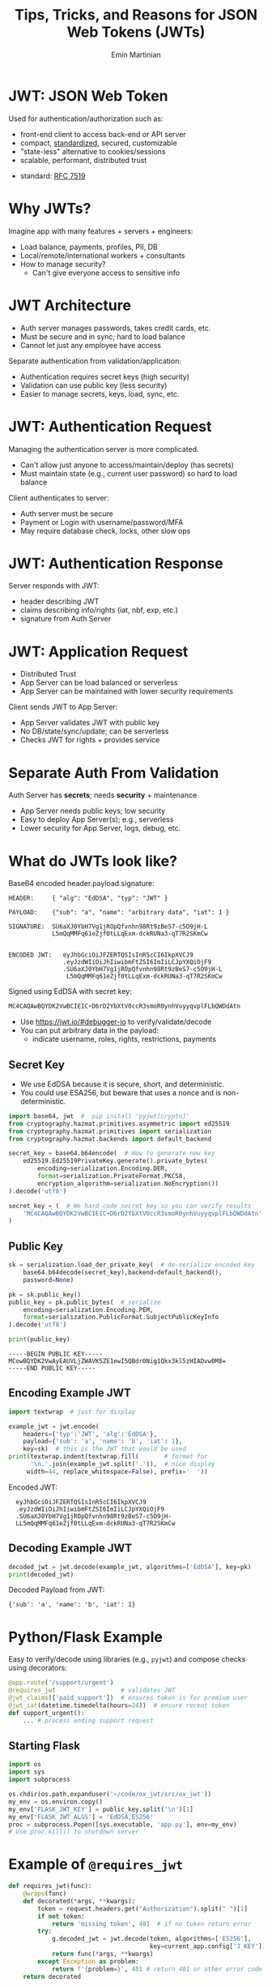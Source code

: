 

#+COMMENT: using timestamp:nil suppresses "created at" in title
#+COMMENT: using num:nil prevents slide titles being numbered
#+OPTIONS: timestamp:nil num:nil

#+REVEAL_REVEAL_JS_VERSION: 4
#+REVEAL_ROOT: https://cdn.jsdelivr.net/npm/reveal.js@4.0.0/
#+REVEAL_PLUGINS: (notes)
#+REVEAL_THEME: solarized
#+REVEAL_INIT_OPTIONS: fragments:true, transition:'fade'


#+COMMENT: Use `s` to engage speaker mode

#+TITLE: Tips, Tricks, and Reasons for JSON Web Tokens (JWTs)
#+AUTHOR: Emin Martinian


* Basic Setup :noexport:

#+BEGIN_SRC emacs-lisp :exports none
(require 'ox-reveal)

;; Make sure to use version 4.0 and set REVEAL_REVEAL_JS_VERSION below
(setq org-reveal-root "https://cdn.jsdelivr.net/npm/reveal.js@4.0.0/")
(setq org-reveal-plugins '(notes))
(setq org-export-babel-evaluate 't)
#+END_SRC

#+RESULTS:
: t


* Code Fragment Example :noexport:

#+BEGIN_SRC python
print("This appears immediately")
#+END_SRC

#+ATTR_REVEAL: :frag appear
#+BEGIN_SRC python
print("This appears after clicking")
#+END_SRC


* JWT: JSON Web Token

Used for authentication/authorization such as:

- front-end client to access back-end or API server
- compact, [[https://datatracker.ietf.org/doc/html/rfc7519][standardized]], secured, customizable
- "state-less" alternative to cookies/sessions
- scalable, performant, distributed trust


#+BEGIN_NOTES
- standard: [[https://datatracker.ietf.org/doc/html/rfc7519][RFC 7519]]
#+END_NOTES

* Why JWTs?

Imagine app with many features + servers + engineers:

#+ATTR_REVEAL: :frag (appear appear appear)
- Load balance, payments, profiles, PII, DB
- Local/remote/international workers + consultants
- How to manage security?
  - Can't give everyone access to sensitive info


* JWT Architecture
#+BEGIN_NOTES
- Auth server manages passwords, takes credit cards, etc.
- Must be secure and in sync; hard to load balance
- Cannot let just any employee have access
#+END_NOTES

Separate authentication from validation/application:
- Authentication requires secret keys (high security)
- Validation can use public key (less security)
- Easier to manage secrets, keys, load, sync, etc.

#+name: jwt-auth-vs-app-start
#+begin_src dot :cmdline -Kdot -Tjpg :exports results :file images/jwt-auth-vs-app-start.jpg :eval never-export

digraph auth_system {
    // Define subgraphs
    subgraph top {
        rank=same;
        AuthServer [label="Auth Server", shape=box];
        hidden [style=invis];
        AppServer [label="App Server", shape=box];
    }

    subgraph bottom {
        rank=same;
        Client [label="Client", shape=box];
    }

    // Define connections
    AuthServer -> Client [label="JWT", constraint=false, splines=ortho, style=invis];
    Client -> AuthServer [label="Authenticate\n(e.g., login\nor OAuth\nor credit card)", constraint=false, splines=ortho, style=invis];
    Client -> AppServer [label="Request Service\nusing JWT", constraint=false, splines=ortho,style=invis];

    // Define hidden edges to force layout
    AuthServer -> hidden [style=invis];
    hidden -> AppServer [style=invis];
    hidden -> Client [style=invis];
}

#+end_src

#+RESULTS: jwt-auth-vs-app-start
[[file:images/jwt-auth-vs-app-start.jpg]]


* JWT: Authentication Request

#+BEGIN_NOTES
Managing the authentication server is more complicated.
- Can't allow just anyone to access/maintain/deploy (has secrets)
- Must maintain state (e.g., current user password) so hard to load balance
#+END_NOTES


Client authenticates to server:

#+ATTR_REVEAL: :frag (appear appear)
- Auth server must be secure
- Payment or Login with username/password/MFA
- May require database check, locks, other slow ops



#+name: jwt-auth-vs-app-auth
#+begin_src dot :cmdline -Kdot -Tjpg :exports results :file images/jwt-auth-vs-app-auth.jpg :eval never-export

digraph auth_system {
    // Define subgraphs
    subgraph top {
        rank=same;
        AuthServer [label="Auth Server", shape=box];
        hidden [style=invis];
        AppServer [label="App Server", shape=box];
    }

    subgraph bottom {
        rank=same;
        Client [label="Client", shape=box];
    }

    // Define connections
    AuthServer -> Client [label="JWT", constraint=false, splines=ortho, style=invis];
    Client -> AuthServer [label="Authenticate\n(e.g., login\nor OAuth or\ncredit card)", constraint=false, splines=ortho];
    Client -> AppServer [label="Request Service\nusing JWT", constraint=false, splines=ortho,style=invis];

    // Define hidden edges to force layout
    AuthServer -> hidden [style=invis];
    hidden -> AppServer [style=invis];
    hidden -> Client [style=invis];
}

#+end_src

#+RESULTS: jwt-auth-vs-app-auth
[[file:images/jwt-auth-vs-app-auth.jpg]]


* JWT: Authentication Response

Server responds with JWT:

#+ATTR_REVEAL: :frag (appear appear)
- header describing JWT
- claims describing info/rights (iat, nbf, exp, etc.)
- signature from Auth Server

#+name: jwt-auth-vs-app-auth-response
#+begin_src dot :cmdline -Kdot -Tjpg :exports results :file images/jwt-auth-vs-app-auth-response.jpg :eval never-export

digraph auth_system {
    // Define subgraphs
    subgraph top {
        rank=same;
        AuthServer [label="Auth Server", shape=box];
        hidden [style=invis];
        AppServer [label="App Server", shape=box];
    }

    subgraph bottom {
        rank=same;
        Client [label="Client", shape=box];
    }

    // Define connections
    AuthServer -> Client [label="JWT", constraint=false, splines=ortho];
    Client -> AuthServer [label="Authenticate\n(e.g., login\nor OAuth)", constraint=false, splines=ortho,style=invis];
    Client -> AppServer [label="Request Service\nusing JWT", constraint=false, splines=ortho,style=invis];

    // Define hidden edges to force layout
    AuthServer -> hidden [style=invis];
    hidden -> AppServer [style=invis];
    hidden -> Client [style=invis];
}

#+end_src

#+RESULTS: jwt-auth-vs-app-auth-response
[[file:images/jwt-auth-vs-app-auth-response.jpg]]


* JWT: Application Request

#+BEGIN_NOTES
- Distributed Trust
- App Server can be load balanced or serverless
- App Server can be maintained with lower security requirements
#+END_NOTES


Client sends JWT to App Server:

#+ATTR_REVEAL: :frag (appear appear)
- App Server validates JWT with public key
- No DB/state/sync/update; can be serverless
- Checks JWT for rights + provides service




#+name: jwt-auth-vs-app-request-app
#+begin_src dot :cmdline -Kdot -Tjpg :exports results :file images/jwt-auth-vs-app-request-app.jpg :eval never-export

digraph auth_system {
    // Define subgraphs
    subgraph top {
        rank=same;
        AuthServer [label="Auth Server", shape=box];
        hidden [style=invis];
        AppServer [label="App Server", shape=box];
    }

    subgraph bottom {
        rank=same;
        Client [label="Client", shape=box];
    }

    // Define connections
    AuthServer -> Client [label="JWT", constraint=false, splines=ortho,style=invis];
    Client -> AuthServer [label="Authenticate\n(e.g., login\nor OAuth)", constraint=false, splines=ortho,style=invis];
    Client -> AppServer [label="Send JWT to\nRequest Service", constraint=false, splines=ortho];

    // Define hidden edges to force layout
    AuthServer -> hidden [style=invis];
    hidden -> AppServer [style=invis];
    hidden -> Client [style=invis];
}

#+end_src

#+RESULTS: jwt-auth-vs-app-request-app
[[file:images/jwt-auth-vs-app-request-app.jpg]]





* Separate Auth From Validation

Auth Server has **secrets**; needs **security** + maintenance

#+ATTR_REVEAL: :frag (appear appear)
- App Server needs public keys; low security
- Easy to deploy App Server(s); e.g., serverless
- Lower security for App Server, logs, debug, etc.

#+name: jwt-auth-vs-app-separate
#+begin_src dot :cmdline -Kdot -Tjpg :exports results :file images/jwt-auth-vs-app-separate.jpg :eval never-export

digraph auth_system {
    // Define subgraphs
    subgraph top {
        rank=same;
        AuthServer [label="Auth Server", shape=box];
        hidden [style=invis];
        AppServer [label="App Server", shape=box];
    }

    subgraph bottom {
        rank=same;
        Client [label="Client", shape=box];
    }

    // Define connections
    AuthServer -> Client [label="JWT", constraint=false, splines=ortho,style=invis];
    Client -> AuthServer [label="Authenticate\n(e.g., login\nor OAuth)", constraint=false, splines=ortho,style=invis];
    Client -> AppServer [label="Send JWT to\nRequest Service", constraint=false, splines=ortho, style=invis];

    // Define hidden edges to force layout
    AuthServer -> hidden [style=invis];
    hidden -> AppServer [style=invis];
    hidden -> Client [style=invis];
}

#+end_src

#+RESULTS: jwt-auth-vs-app-separate
[[file:images/jwt-auth-vs-app-separate.jpg]]






* What do JWTs look like?

Base64 encoded header.payload.signature:

#+ATTR_REVEAL: :frag appear :frag_idx 1
#+BEGIN_src shell
HEADER:     { "alg": "EdDSA", "typ": "JWT" }
#+END_src

#+ATTR_REVEAL: :frag appear :frag_idx 2
#+BEGIN_src shell
PAYLOAD:    {"sub": "a", "name": "arbitrary data", "iat": 1 }
#+END_src

#+ATTR_REVEAL: :frag appear :frag_idx 3
#+BEGIN_src shell
SIGNATURE:  SU6aXJ0YbH7Vg1jROpQfvnhn98Rt9zBeS7-c5O9jH-L
            L5mQqMMFq61eZjf0tLLqExm-dckRUNa3-qT7R2SKmCw
            
#+END_src

#+ATTR_REVEAL: :frag appear :frag_idx 4
#+BEGIN_src shell
ENCODED JWT:   eyJhbGciOiJFZERTQSIsInR5cCI6IkpXVCJ9
               .eyJzdWIiOiJhIiwibmFtZSI6ImIiLCJpYXQiOjF9
               .SU6aXJ0YbH7Vg1jROpQfvnhn98Rt9zBeS7-c5O9jH-L
                L5mQqMMFq61eZjf0tLLqExm-dckRUNa3-qT7R2SKmCw
#+END_src


#+ATTR_REVEAL: :frag appear :frag_idx 5
Signed using EdDSA with secret key:

#+ATTR_REVEAL: :frag appear :frag_idx 5
#+BEGIN_src python
MC4CAQAwBQYDK2VwBCIEIC+D6rD2YbXtV0ccR3smoR0ynhVuyyqvplFLbQWDdAtn
#+END_src


#+BEGIN_NOTES
- Use https://jwt.io/#debugger-io to verify/validate/decode
- You can put arbitrary data in the payload:
  - indicate username, roles, rights, restrictions, payments
#+END_NOTES

** Secret Key

#+BEGIN_NOTES
- We use EdDSA because it is secure, short, and deterministic.
- You could use ESA256, but beware that uses a nonce and is non-deterministic.
#+END_NOTES

#+name: create-keys
#+BEGIN_SRC python :session jwt_example :exports code :python ~/code/ox_jwt/venv_ox_jwt/bin/python3 :eval never-export
import base64, jwt  #  pip install 'pyjwt[crypto]'
from cryptography.hazmat.primitives.asymmetric import ed25519
from cryptography.hazmat.primitives import serialization
from cryptography.hazmat.backends import default_backend

secret_key = base64.b64encode(  # How to generate new key
    ed25519.Ed25519PrivateKey.generate().private_bytes(
        encoding=serialization.Encoding.DER,
        format=serialization.PrivateFormat.PKCS8,
        encryption_algorithm=serialization.NoEncryption())
).decode('utf8')

secret_key = (  # We hard code secret key so you can verify results
    'MC4CAQAwBQYDK2VwBCIEIC+D6rD2YbXtV0ccR3smoR0ynhVuyyqvplFLbQWDdAtn'
)
#+END_SRC


** Public Key

#+name: get-public-key
#+BEGIN_SRC python :session jwt_example :exports both :results output :eval never-export
sk = serialization.load_der_private_key(  # de-serialize encoded key
    base64.b64decode(secret_key),backend=default_backend(),
    password=None)

pk = sk.public_key()
public_key = pk.public_bytes(  # serialize
    encoding=serialization.Encoding.PEM,
    format=serialization.PublicFormat.SubjectPublicKeyInfo
).decode('utf8')
                
print(public_key)
#+END_SRC


#+RESULTS: get-public-key
: -----BEGIN PUBLIC KEY-----
: MCowBQYDK2VwAyEAUVLjZWAVK5ZE1ewI5QBdr0Nig1Qkx3kl5zHIADvw0M8=
: -----END PUBLIC KEY-----



** Encoding Example JWT

#+NAME: encoded-jwt
#+BEGIN_SRC python :session jwt_example :exports both :results output :eval never-export
import textwrap  # just for display

example_jwt = jwt.encode(
    headers={'typ':'JWT', 'alg':'EdDSA'},
    payload={'sub': 'a', 'name': 'b', 'iat': 1},
    key=sk)  # this is the JWT that would be used
print(textwrap.indent(textwrap.fill(       # format for
      '\n.'.join(example_jwt.split('.')),  # nice display
     width=44, replace_whitespace=False), prefix='  '))
#+END_SRC

Encoded JWT:
#+RESULTS: encoded-jwt
:   eyJhbGciOiJFZERTQSIsInR5cCI6IkpXVCJ9
:   .eyJzdWIiOiJhIiwibmFtZSI6ImIiLCJpYXQiOjF9
:   .SU6aXJ0YbH7Vg1jROpQfvnhn98Rt9zBeS7-c5O9jH-
:   LL5mQqMMFq61eZjf0tLLqExm-dckRUNa3-qT7R2SKmCw

** Decoding Example JWT

#+NAME: decoded-jwt
#+BEGIN_SRC python :session jwt_example :exports both :results output :eval never-export
decoded_jwt = jwt.decode(example_jwt, algorithms=['EdDSA'], key=pk)
print(decoded_jwt)
#+END_SRC

Decoded Payload from JWT:
#+RESULTS: decoded-jwt
: {'sub': 'a', 'name': 'b', 'iat': 1}


* Python/Flask Example

Easy to verify/decode using libraries (e.g., =pyjwt=) and compose
checks using decorators:

#+BEGIN_SRC python
@app.route('/support/urgent')
@requires_jwt                  # validates JWT
@jwt_claims(['paid_support'])  # ensures token is for premium user
@jwt_iat(datetime.timedelta(hours=24))  # ensure recent token
def support_urgent():
    ... # process ending support request
#+END_SRC

** Starting Flask

#+name: start-flask
#+BEGIN_SRC python :session jwt_example :exports code :python ~/code/ox_jwt/venv_ox_jwt/bin/python3 :eval never-export
import os
import sys
import subprocess

os.chdir(os.path.expanduser('~/code/ox_jwt/src/ox_jwt'))
my_env = os.environ.copy()
my_env['FLASK_JWT_KEY'] = public_key.split('\n')[1]
my_env['FLASK_JWT_ALGS'] = 'EdDSA,ES256'
proc = subprocess.Popen([sys.executable, 'app.py'], env=my_env)
# Use proc.kill() to shutdown server

#+END_SRC

#+RESULTS: start-flask

* Example of =@requires_jwt=

#+BEGIN_SRC python
def requires_jwt(func):
    @wraps(func)
    def decorated(*args, **kwargs):        
        token = request.headers.get("Authorization").split(" ")[1]
        if not token:
            return 'missing token', 401  # if no token return error   
        try:
            g.decoded_jwt = jwt.decode(token, algorithms=['ES256'],
                                       key=current_app.config['J_KEY'])
            return func(*args, **kwargs)
        except Exception as problem:
            return f'{problem=}', 401 # return 401 or other error code
    return decorated
#+END_SRC

** Ensure Valid Token

#+name: ensure-valid-token
#+BEGIN_SRC python :session jwt_example :results output  :exports both :python ~/code/ox_jwt/venv_ox_jwt/bin/python3 :eval never-export
import requests

req = requests.get('http://127.0.0.1:5000/hello', headers={
    'Authorization': f'Bearer {example_jwt}mybad'})  # bad token
print(f'Bad token response:\n  code: {req.status_code}\n'
      f'  text: {req.text}\n')

req = requests.get('http://127.0.0.1:5000/hello', headers={
    'Authorization': f'Bearer {example_jwt}'})
print(f'Good token response:\n  code: {req.status_code}\n'
      f'  text: {req.text}\n')
#+END_SRC

#+RESULTS: ensure-valid-token
: Bad token response:
:   code: 401
:   text: problem=InvalidSignatureError('Signature verification failed')
: 
: Good token response:
:   code: 200
:   text: Hello World!



* Example of =@jwt_claims=

#+COMMENT: should we include or skip if tight on time?
#+COMMENT: or maybe have as backup slide

#+BEGIN_SRC python
def jwt_claims(claims_list):
    def make_decorator(func):
        @wraps(func)
        def decorated(*args, **kwargs):        
            missing = [c for c in claims_list
                       if not g.decoded_jwt.get(c)]
            if missing:
                return f'Missing claims: {missing}', 401
            return func(*args, **kwargs)
        return decorated
    return make_decorator
#+END_SRC

** Ensure Claims (Bad Token)

#+name: ensure-valid-claims-bad-token
#+BEGIN_SRC python :session jwt_example :results output  :exports both :python ~/code/ox_jwt/venv_ox_jwt/bin/python3 :eval never-export
import datetime, requests

req = requests.get('http://127.0.0.1:5000/support/urgent', headers={
    'Authorization': f'Bearer {example_jwt}'})  # bad token

print(f'Bad token response:\n  code: {req.status_code}\n'
      f'  text: {req.text}\n')
#+END_SRC

#+RESULTS: ensure-valid-claims-bad-token
: Bad token response:
:   code: 401
:   text: Missing claims: ['premium_user']

** Ensure Claims (Bad Claims)

#+name: ensure-valid-claims-bad-claim
#+BEGIN_SRC python :session jwt_example :results output  :exports both :python ~/code/ox_jwt/venv_ox_jwt/bin/python3 :eval never-export

premium_jwt = jwt.encode(headers={'typ':'JWT', 'alg':'EdDSA'},
    payload={'sub': 'a', 'premium_user': 'b', 'iat': 1}, key=sk)

req = requests.get('http://127.0.0.1:5000/support/urgent', headers={
    'Authorization': f'Bearer {premium_jwt}'})

print(f'Premium token response:\n  code: {req.status_code}\n'
      f'  text: {req.text}\n')
#+END_SRC

#+RESULTS: ensure-valid-claims-bad-claim
: Premium token response:
:   code: 401
:   text: Token age 20193 days, 17:37:05.670865 not within 0:00:30

** Ensure Claims (Success)

#+name: ensure-valid-claims-good
#+BEGIN_SRC python :session jwt_example :results output  :exports both :python ~/code/ox_jwt/venv_ox_jwt/bin/python3 :eval never-export
now = datetime.datetime.now(tz=datetime.timezone.utc).timestamp()
recent_premium_jwt = jwt.encode(headers={'typ':'JWT', 'alg':'EdDSA'},
    payload={'sub': 'a', 'premium_user': 'b', 'iat': int(now)}, key=sk)

req = requests.get('http://127.0.0.1:5000/support/urgent', headers={
    'Authorization': f'Bearer {recent_premium_jwt}'})

print(f'Recent premium token response:\n  code: {req.status_code}\n'
      f'  text: {req.text}\n')
#+END_SRC

#+RESULTS: ensure-valid-claims-good
: Recent premium token response:
:   code: 200
:   text: processing support request for user b


* Separate validation from parsing

#+BEGIN_NOTES
We can go one step beyond separating authentication from validation
and separate validation from parsing.

- aside: NGINX+JWTs can protect stand-alone sites
#+END_NOTES

- Validation can be slow for some keys
- Can use middleware to verify signature
- e.g., NGINX can verify before passing to app server

#+COMMENT: FIXME: consider diagram of NGINX idea

* Anti-Patterns

#+ATTR_REVEAL: :frag (appear appear appear)
- Beware using header fields to check signature
  - don't trust =alg= field or limit possibilities
  - be careful with =kid=, =jku=, =jwk=, etc.
- Don't simulate sessions with JWTs
- Token revocation issue: access/refresh tokens


* Revocation via Access/Refresh
  :PROPERTIES:
  :ID:       b06374ea-7534-4153-b5e6-8e2aa62a24c5
  :END:


#+ATTR_REVEAL: :frag (none appear)
- Problem: Can't cancel or logout a JWT 
- Solution: Refresh/Access token
  - "refresh token" with long expiry
  - used to get access token w/o credential check
  - "access token" with short expiry
  - can be used to access services


#+BEGIN_NOTES
On security events (role changes, credential changes, hacks), auth
server will invalidate refresh token + require new credential check.
#+END_NOTES

* Get Refresh Token

#+name: jwt-get-refresh
#+begin_src dot :cmdline -Kdot -Tjpg :exports results :file images/jwt-get-refresh.jpg :eval never-export


digraph auth_system {
    // Define subgraphs
    subgraph top {
        rank=same;
        AuthServer [label="Auth Server", shape=box];
        hidden [style=invis];
        AppServer [label="App Server", shape=box];
    }

    subgraph bottom {
        rank=same;
        Client [label="Client", shape=box];
    }

    // Define connections
    AuthServer -> Client [label="Get JWT\nRefresh Token\n(long lived)", constraint=false, splines=ortho];
    Client -> AuthServer [label="Authenticate\n(e.g., login\nor OAuth)", constraint=false, splines=ortho];
    Client -> AppServer [label="Send JWT to\nRequest Service", constraint=false, splines=ortho, style=invis];

    // Define hidden edges to force layout
    AuthServer -> hidden [style=invis];
    hidden -> AppServer [style=invis];
    hidden -> Client [style=invis];
}
#+END_SRC

#+RESULTS: jwt-get-refresh
[[file:images/jwt-get-refresh.jpg]]

* Get Access Token

#+name: jwt-get-access
#+begin_src dot :cmdline -Kdot -Tjpg :exports results :file images/jwt-get-access.jpg :eval never-export

digraph auth_system {
    // Define subgraphs
    subgraph top {
        rank=same;
        AuthServer [label="Auth Server", shape=box];
        hidden [style=invis];
        AppServer [label="App Server", shape=box];
    }

    subgraph bottom {
        rank=same;
        Client [label="Client", shape=box];
    }

    // Define connections
    AuthServer -> Client [label="Get JWT\nAccess Token\n(short lived)", constraint=false, splines=ortho];
    Client -> AuthServer [label="Send Refresh\nToken", constraint=false, splines=ortho];
    Client -> AppServer [label="Send JWT to\nRequest Service", constraint=false, splines=ortho, style=invis];

    // Define hidden edges to force layout
    AuthServer -> hidden [style=invis];
    hidden -> AppServer [style=invis];
    hidden -> Client [style=invis];
}
#+END_SRC

#+RESULTS: jwt-get-access
[[file:images/jwt-get-access.jpg]]

* Use Access Token

#+name: jwt-use-access
#+begin_src dot :cmdline -Kdot -Tjpg :exports results :file images/jwt-use-access.jpg :eval never-export

digraph auth_system {
    // Define subgraphs
    subgraph top {
        rank=same;
        AuthServer [label="Auth Server", shape=box];
        hidden [style=invis];
        AppServer [label="App Server", shape=box];
    }

    subgraph bottom {
        rank=same;
        Client [label="Client", shape=box];
    }

    // Define connections
    AuthServer -> Client [label="Get JWT\nAccess Token\n(short lived)", constraint=false, splines=ortho, style=invis];
    Client -> AuthServer [label="Send Refresh\nToken", constraint=false, splines=ortho,style=invis];
    Client -> AppServer [label="Send JWT\nAccess Token\nto Request Service", constraint=false, splines=ortho];

    // Define hidden edges to force layout
    AuthServer -> hidden [style=invis];
    hidden -> AppServer [style=invis];
    hidden -> Client [style=invis];
}
#+END_SRC

#+RESULTS: jwt-use-access
[[file:images/jwt-use-access.jpg]]

* Revocation

#+name: jwt-revoke
#+begin_src dot :cmdline -Kdot -Tjpg :exports results :file images/jwt-revoke.jpg :eval never-export

digraph auth_system {
    // Define subgraphs
    subgraph top {
        rank=same;
        AuthServer [label="Auth Server", shape=box];
        hidden [style=invis];
        AppServer [label="App Server", shape=box];
    }

    subgraph bottom {
        rank=same;
        Client [label="Client", shape=box];
    }

    // Define connections
    AuthServer -> Client [label="Cancel Refresh\nToken.  Require\nFresh Login", constraint=false, splines=ortho, penwidth=0, dir=none];
    Client -> AuthServer [label="Logout/Cancel\n or Fraud\nDetected", constraint=false, splines=ortho, style=dashed];
    Client -> AppServer [label="Send JWT\nAccess Token\nto Request Service", constraint=false, splines=ortho, style=invis];


    // Define hidden edges to force layout
    AuthServer -> hidden [style=invis];
    hidden -> AppServer [style=invis];
    hidden -> Client [style=invis];
}
#+END_SRC

#+RESULTS: jwt-revoke
[[file:images/jwt-revoke.jpg]]

* Summary and next steps

#+BEGIN_NOTES
If you are writing a small application, you can quickly and easily put
together a secure system using various JWT libraries.

If you are doing a full enterprise authentication system, you may want
to go with an existing platform. Many of those use JWTs under the hood
so it's still useful to have a high level understanding of the basic diea.
#+END_NOTES

#+ATTR_REVEAL: :frag (none none none appear appear)
- Distributed trust can enable many use cases
- JWTs = secure, efficient, standardized auth tool
- Python decorators = nice way to validate claims
- Libraries:
  - [[https://pyjwt.readthedocs.io/en/stable/][pyjwt]], [[https://flask-jwt-extended.readthedocs.io/en/stable/][flask-jwt-extended]], [[https://django-rest-framework-simplejwt.readthedocs.io/en/latest/][djangorestframework-simplejwt]]
- Platforms:
  - [[https://auth0.com][auth0]], [[https://supertokens.com/][supertokens]], [[https://aws.amazon.com/cognito/][cognito]], [[https://www.keycloak.org/][keycloak]]







